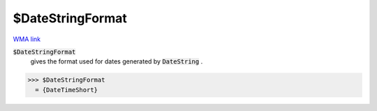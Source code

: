 $DateStringFormat
=================

`WMA link <https://reference.wolfram.com/language/ref/$DateStringFormat.html>`_


:code:`$DateStringFormat`
    gives the format used for dates generated by :code:`DateString` .





>>> $DateStringFormat
  = {DateTimeShort}
